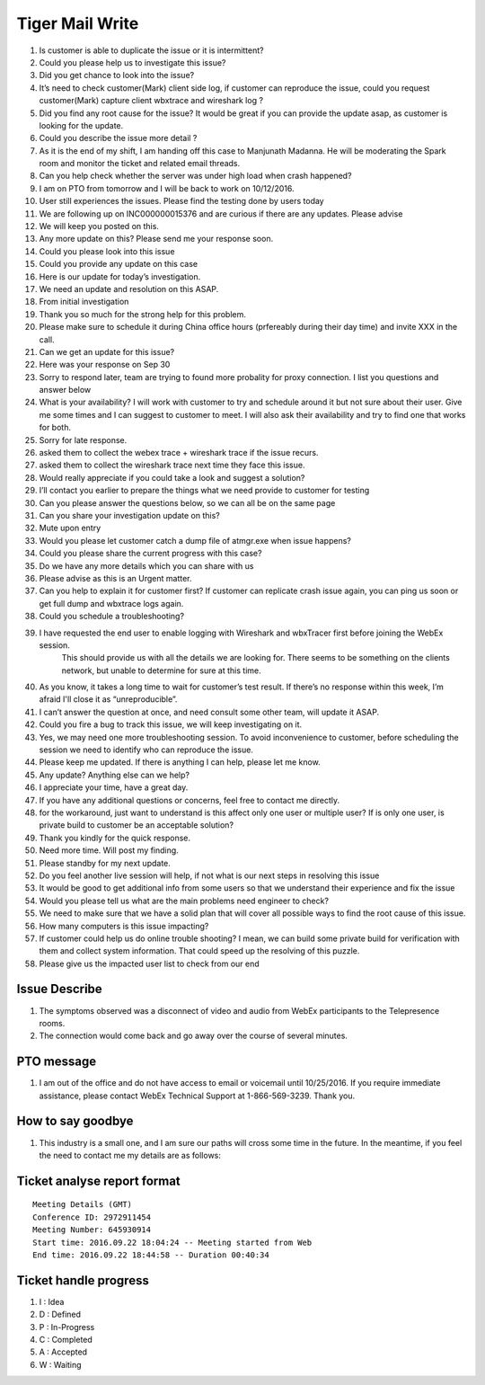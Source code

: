 Tiger Mail Write
================

#. Is customer is able to duplicate the issue or it  is intermittent?
#. Could you please help us to investigate this issue?
#. Did you get chance to look into the issue?
#. It’s need to check customer(Mark) client side log, if customer can reproduce the issue, could you request customer(Mark) capture client wbxtrace and wireshark log ?
#. Did you find any root cause for the issue? It would be great if you can provide the update asap, as customer is looking for the update.
#. Could you describe the issue more detail ?
#. As it is the end of my shift, I am handing off this case to Manjunath Madanna. He will be moderating the Spark room and monitor the ticket and related email threads.
#. Can you help check whether the server was under high load when crash happened?
#. I am on PTO from tomorrow and I will be back to work on 10/12/2016.
#. User still experiences the issues. Please find the testing done by users today
#. We are following up on INC000000015376 and are curious if there are any updates.  Please advise
#. We will keep you posted on this.
#. Any more update on this? Please send me your response soon.
#. Could you please look into this issue
#. Could you provide any update on this case
#. Here is our update for today’s investigation. 
#. We need an update and resolution on this ASAP.
#. From initial investigation
#. Thank you so much for the strong help for this problem.
#. Please make sure to schedule it during China office hours (prfereably during their day time) and invite XXX in the call.
#. Can we get an update for this issue?
#. Here was your response on Sep 30
#. Sorry to respond later, team are trying to found more probality for proxy connection. I list you questions and answer below
#. What is your availability? I will work with customer to try and schedule around it but not sure about their user. Give me some times and I can suggest to customer to meet. I will also ask their availability and try to find one that works for both.
#. Sorry for late response.
#. asked them to collect the webex trace + wireshark trace if the issue recurs.
#. asked them to collect the wireshark trace next time they face this issue.
#. Would really appreciate if you could take a look and suggest a solution?
#. I’ll contact you earlier to prepare the things what we need provide to customer for testing
#. Can you please answer the questions below, so we can all be on the same page
#. Can you share your investigation update on this?
#. Mute upon entry
#. Would you please let customer catch a dump file of atmgr.exe when issue happens?
#. Could you please share the current progress with this case?
#. Do we have any more details which you can share with us
#. Please advise as this is an Urgent matter.
#. Can you help to explain it for customer first?  If customer can replicate crash issue again, you can ping us soon or get full dump and wbxtrace logs again.
#. Could you schedule a troubleshooting? 
#. I have requested the end user to enable logging with Wireshark and wbxTracer first before joining the WebEx session. 
	This should provide us with all the details we are looking for. 
	There seems to be something on the clients network, but unable to determine for sure at this time. 
#. As you know, it takes a long time to wait for customer’s test result. If there’s no response within this week, I’m afraid I'll close it as “unreproducible”.
#. I can’t answer the question at once, and need consult some other team, will update it ASAP.
#. Could you fire a bug to track this issue, we will keep investigating on it.
#. Yes, we may need one more troubleshooting session. To avoid inconvenience to customer, before scheduling the session we need to identify who can reproduce the issue.
#. Please keep me updated. If there is anything I can help, please let me know.
#. Any update? Anything else can we help?
#. I appreciate your time, have a great day. 
#. If you have any additional questions or concerns, feel free to contact me directly. 
#. for the workaround, just want to understand is this affect only one user or multiple user? If is only one user, is private build to customer be an acceptable solution? 
#. Thank you kindly for the quick response.
#. Need more time. Will post my finding.
#. Please standby for my next update.
#. Do you feel another live session will help, if not what is our next steps in resolving this issue
#. It would be good to get additional info from some users so that we understand their experience and fix the issue
#. Would you please tell us what are the main problems need engineer to check?
#. We need to make sure that we have a solid plan that will cover all possible ways to find the root cause of this issue.
#. How many computers is this issue impacting?
#. If customer could help us do online trouble shooting? I mean, we can build some private build for verification with them and collect system information. That could speed up the resolving of this puzzle.
#. Please give us the impacted user list to check from our end


Issue Describe
--------------

#. The symptoms observed was a disconnect of video and audio from WebEx participants to the Telepresence rooms.
#. The connection would come back and go away over the course of several minutes. 


PTO message
-----------

#. I am out of the office and do not have access to email  or voicemail until 10/25/2016. If you require immediate assistance, please contact WebEx Technical Support at 1-866-569-3239. Thank you.

How to say goodbye
------------------

#. This industry is a small one, and I am sure our paths will cross some time in the future.  In the meantime, if you feel the need to contact me my details are as follows:



Ticket analyse report format
----------------------------

::
 
 Meeting Details (GMT)
 Conference ID: 2972911454
 Meeting Number: 645930914
 Start time: 2016.09.22 18:04:24 -- Meeting started from Web
 End time: 2016.09.22 18:44:58 -- Duration 00:40:34


Ticket handle progress
----------------------

#. I : Idea
#. D : Defined
#. P : In-Progress
#. C : Completed
#. A : Accepted
#. W : Waiting

